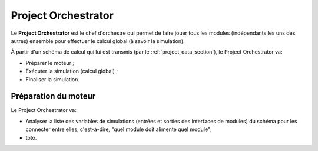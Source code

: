 
Project Orchestrator
--------------------

Le **Project Orchestrator** est le chef d'orchestre qui permet de faire jouer
tous les modules (indépendants les uns des autres) ensemble pour effectuer le
calcul global (à savoir la simulation).

À partir d'un schéma de calcul qui lui est transmis (par le
:ref:`project_data_section`), le Project Orchestrator va:

- Préparer le moteur ;
- Exécuter la simulation (calcul global) ;
- Finaliser la simulation.

Préparation du moteur
^^^^^^^^^^^^^^^^^^^^^

Le Project Orchestrator va:

- Analyser la liste des variables de simulations (entrées et sorties des
  interfaces de modules) du schéma pour les connecter entre elles, c'est-à-dire,
  "quel module doit alimente quel module";
- toto.